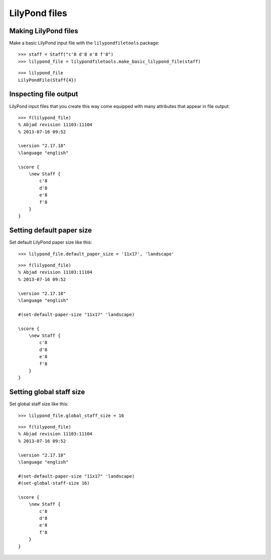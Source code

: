 LilyPond files
==============

Making LilyPond files
---------------------

Make a basic LilyPond input file with the ``lilypondfiletools`` package:

::

   >>> staff = Staff("c'8 d'8 e'8 f'8")
   >>> lilypond_file = lilypondfiletools.make_basic_lilypond_file(staff)


::

    >>> lilypond_file
    LilyPondFile(Staff{4})

Inspecting file output
----------------------

LilyPond input files that you create this way come equipped with many attributes
that appear in file output:

::

   >>> f(lilypond_file)
   % Abjad revision 11103:11104
   % 2013-07-16 09:52
   
   \version "2.17.18"
   \language "english"
   
   \score {
       \new Staff {
           c'8
           d'8
           e'8
           f'8
       }
   }


Setting default paper size
--------------------------

Set default LilyPond paper size like this:

::

   >>> lilypond_file.default_paper_size = '11x17', 'landscape'


::

   >>> f(lilypond_file)
   % Abjad revision 11103:11104
   % 2013-07-16 09:52
   
   \version "2.17.18"
   \language "english"
   
   #(set-default-paper-size "11x17" 'landscape)
   
   \score {
       \new Staff {
           c'8
           d'8
           e'8
           f'8
       }
   }


Setting global staff size
-------------------------

Set global staff size like this:

::

   >>> lilypond_file.global_staff_size = 16


::

   >>> f(lilypond_file)
   % Abjad revision 11103:11104
   % 2013-07-16 09:52
   
   \version "2.17.18"
   \language "english"
   
   #(set-default-paper-size "11x17" 'landscape)
   #(set-global-staff-size 16)
   
   \score {
       \new Staff {
           c'8
           d'8
           e'8
           f'8
       }
   }
